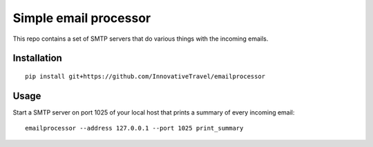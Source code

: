 =========================
Simple email processor
=========================

This repo contains a set of SMTP servers that do various things with the 
incoming emails.


Installation
=====

::

    pip install git+https://github.com/InnovativeTravel/emailprocessor


Usage
=====

Start a SMTP server on port 1025 of your local host that prints a summary of 
every incoming email::

    emailprocessor --address 127.0.0.1 --port 1025 print_summary

